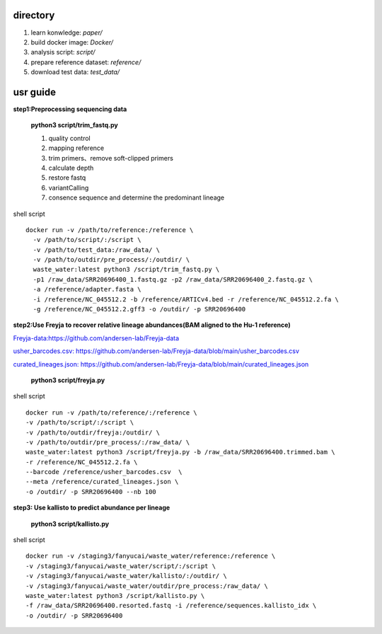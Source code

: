 directory
+++++++++++++++++

#.  learn konwledge: *paper/*

#.  build docker image: *Docker/*

#.  analysis script:  *script/*

#.  prepare reference dataset: *reference/*

#.  download test data: *test_data/*

usr guide
++++++++++++++++++

**step1:Preprocessing sequencing data**

    **python3 script/trim_fastq.py**

    #. quality control
    #. mapping reference
    #. trim primers、remove soft-clipped primers
    #. calculate depth
    #. restore fastq
    #. variantCalling
    #. consence sequence and determine the predominant lineage

shell script ::

    docker run -v /path/to/reference:/reference \
      -v /path/to/script/:/script \
      -v /path/to/test_data:/raw_data/ \
      -v /path/to/outdir/pre_process/:/outdir/ \
      waste_water:latest python3 /script/trim_fastq.py \
      -p1 /raw_data/SRR20696400_1.fastq.gz -p2 /raw_data/SRR20696400_2.fastq.gz \
      -a /reference/adapter.fasta \
      -i /reference/NC_045512.2 -b /reference/ARTICv4.bed -r /reference/NC_045512.2.fa \
      -g /reference/NC_045512.2.gff3 -o /outdir/ -p SRR20696400

**step2:Use Freyja to recover relative lineage abundances(BAM aligned to the Hu-1 reference)**

`Freyja-data:https://github.com/andersen-lab/Freyja-data <https://github.com/andersen-lab/Freyja-data>`_

`usher_barcodes.csv: https://github.com/andersen-lab/Freyja-data/blob/main/usher_barcodes.csv <https://github.com/andersen-lab/Freyja-data/blob/main/>`_

`curated_lineages.json: https://github.com/andersen-lab/Freyja-data/blob/main/curated_lineages.json <https://github.com/andersen-lab/Freyja-data/blob/main/>`_

    **python3 script/freyja.py**


shell script ::

    docker run -v /path/to/reference/:/reference \
    -v /path/to/script/:/script \
    -v /path/to/outdir/freyja:/outdir/ \
    -v /path/to/outdir/pre_process/:/raw_data/ \
    waste_water:latest python3 /script/freyja.py -b /raw_data/SRR20696400.trimmed.bam \
    -r /reference/NC_045512.2.fa \
    --barcode /reference/usher_barcodes.csv  \
    --meta /reference/curated_lineages.json \
    -o /outdir/ -p SRR20696400 --nb 100

**step3: Use kallisto to predict abundance per lineage**

    **python3 script/kallisto.py**

shell script ::

    docker run -v /staging3/fanyucai/waste_water/reference:/reference \
    -v /staging3/fanyucai/waste_water/script/:/script \
    -v /staging3/fanyucai/waste_water/kallisto/:/outdir/ \
    -v /staging3/fanyucai/waste_water/outdir/pre_process:/raw_data/ \
    waste_water:latest python3 /script/kallisto.py \
    -f /raw_data/SRR20696400.resorted.fastq -i /reference/sequences.kallisto_idx \
    -o /outdir/ -p SRR20696400

